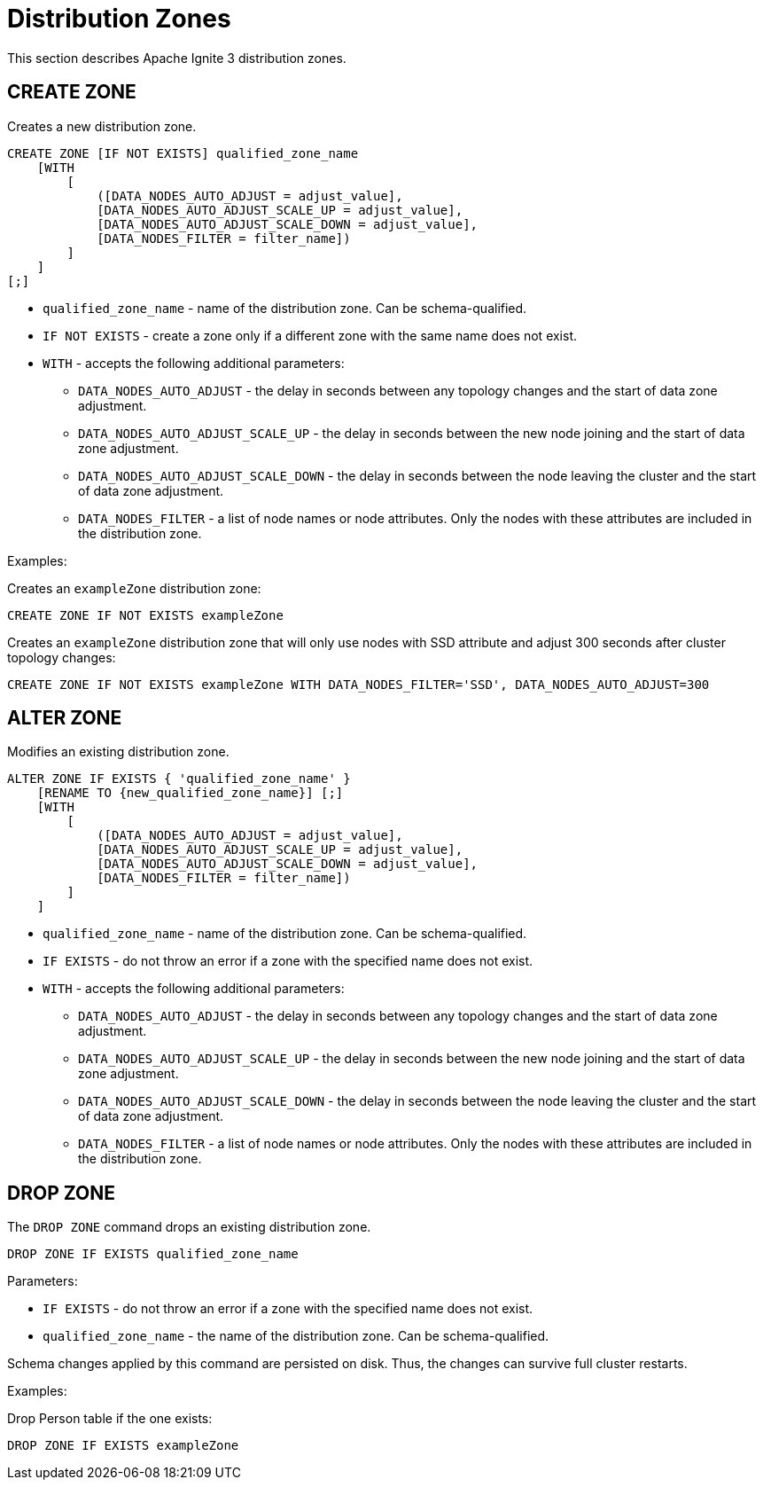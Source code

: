 // Licensed to the Apache Software Foundation (ASF) under one or more
// contributor license agreements.  See the NOTICE file distributed with
// this work for additional information regarding copyright ownership.
// The ASF licenses this file to You under the Apache License, Version 2.0
// (the "License"); you may not use this file except in compliance with
// the License.  You may obtain a copy of the License at
//
// http://www.apache.org/licenses/LICENSE-2.0
//
// Unless required by applicable law or agreed to in writing, software
// distributed under the License is distributed on an "AS IS" BASIS,
// WITHOUT WARRANTIES OR CONDITIONS OF ANY KIND, either express or implied.
// See the License for the specific language governing permissions and
// limitations under the License.
= Distribution Zones

This section describes Apache Ignite 3 distribution zones.

== CREATE ZONE

Creates a new distribution zone.

[source,sql]
----
CREATE ZONE [IF NOT EXISTS] qualified_zone_name
    [WITH
        [
            ([DATA_NODES_AUTO_ADJUST = adjust_value],
            [DATA_NODES_AUTO_ADJUST_SCALE_UP = adjust_value],
            [DATA_NODES_AUTO_ADJUST_SCALE_DOWN = adjust_value],
            [DATA_NODES_FILTER = filter_name])
        ]
    ]
[;]
----


* `qualified_zone_name` - name of the distribution zone. Can be schema-qualified.
* `IF NOT EXISTS` - create a zone only if a different zone with the same name does not exist.
* `WITH` - accepts the following additional parameters:
- `DATA_NODES_AUTO_ADJUST` - the delay in seconds between any topology changes and the start of data zone adjustment.
- `DATA_NODES_AUTO_ADJUST_SCALE_UP` - the delay in seconds between the new node joining and the start of data zone adjustment.
- `DATA_NODES_AUTO_ADJUST_SCALE_DOWN` - the delay in seconds between the node leaving the cluster and the start of data zone adjustment.
- `DATA_NODES_FILTER` - a list of node names or node attributes. Only the nodes with these attributes are included in the distribution zone.

Examples:

Creates an `exampleZone` distribution zone:

[source,sql]
----
CREATE ZONE IF NOT EXISTS exampleZone
----


Creates an `exampleZone` distribution zone that will only use nodes with SSD attribute and adjust 300 seconds after cluster topology changes:

[source,sql]
----
CREATE ZONE IF NOT EXISTS exampleZone WITH DATA_NODES_FILTER='SSD', DATA_NODES_AUTO_ADJUST=300
----


== ALTER ZONE

Modifies an existing distribution zone.

----
ALTER ZONE IF EXISTS { 'qualified_zone_name' }
    [RENAME TO {new_qualified_zone_name}] [;]
    [WITH
        [
            ([DATA_NODES_AUTO_ADJUST = adjust_value],
            [DATA_NODES_AUTO_ADJUST_SCALE_UP = adjust_value],
            [DATA_NODES_AUTO_ADJUST_SCALE_DOWN = adjust_value],
            [DATA_NODES_FILTER = filter_name])
        ]
    ]
----

* `qualified_zone_name` - name of the distribution zone. Can be schema-qualified.
* `IF EXISTS` - do not throw an error if a zone with the specified name does not exist.
* `WITH` - accepts the following additional parameters:
- `DATA_NODES_AUTO_ADJUST` - the delay in seconds between any topology changes and the start of data zone adjustment.
- `DATA_NODES_AUTO_ADJUST_SCALE_UP` - the delay in seconds between the new node joining and the start of data zone adjustment.
- `DATA_NODES_AUTO_ADJUST_SCALE_DOWN` - the delay in seconds between the node leaving the cluster and the start of data zone adjustment.
- `DATA_NODES_FILTER` - a list of node names or node attributes. Only the nodes with these attributes are included in the distribution zone.

== DROP ZONE

The `DROP ZONE` command drops an existing distribution zone.

----
DROP ZONE IF EXISTS qualified_zone_name
----

Parameters:

- `IF EXISTS` - do not throw an error if a zone with the specified name does not exist.
- `qualified_zone_name` - the name of the distribution zone. Can be schema-qualified.

Schema changes applied by this command are persisted on disk. Thus, the changes can survive full cluster restarts.

Examples:

Drop Person table if the one exists:

[source,sql]
----
DROP ZONE IF EXISTS exampleZone
----
